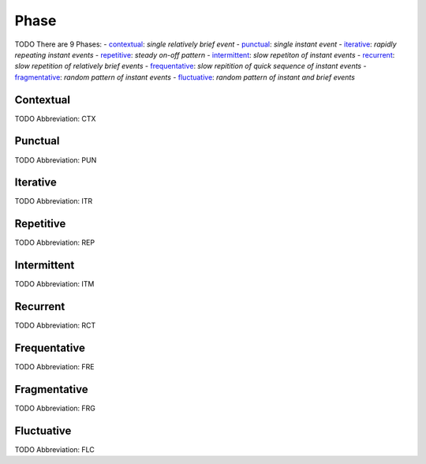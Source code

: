 
Phase
=====
TODO
There are 9 Phases:
- contextual_: *single relatively brief event*
- punctual_: *single instant event*
- iterative_: *rapidly repeating instant events*
- repetitive_: *steady on-off pattern*
- intermittent_: *slow repetiton of instant events*
- recurrent_: *slow repetition of relatively brief events*
- frequentative_: *slow repitition of quick sequence of instant events*
- fragmentative_: *random pattern of instant events*
- fluctuative_: *random pattern of instant and brief events*





.. _CTX:
Contextual
----------
TODO
Abbreviation: CTX

.. _PUN:
Punctual
--------
TODO
Abbreviation: PUN

.. _ITR:
Iterative
---------
TODO
Abbreviation: ITR

.. _REP:
Repetitive
----------
TODO
Abbreviation: REP

.. _ITM:
Intermittent
------------
TODO
Abbreviation: ITM

.. _RCT:
Recurrent
---------
TODO
Abbreviation: RCT

.. _FRE:
Frequentative
-------------
TODO
Abbreviation: FRE

.. _FRG:
Fragmentative
-------------
TODO
Abbreviation: FRG

.. _FLC:
Fluctuative
-----------
TODO
Abbreviation: FLC


